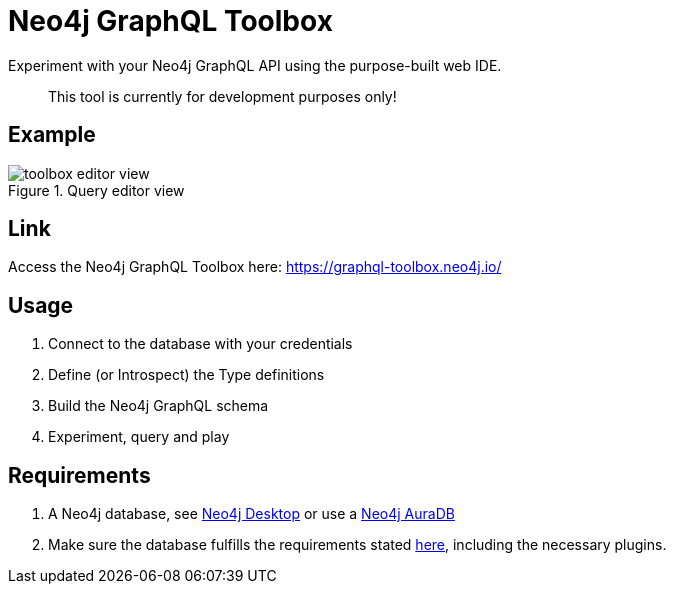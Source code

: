 [[Toolbox]]

= Neo4j GraphQL Toolbox

Experiment with your Neo4j GraphQL API using the purpose-built web IDE.

> This tool is currently for development purposes only!

== Example

image::toolbox-editor-view.png[title="Query editor view"]

== Link

Access the Neo4j GraphQL Toolbox here: https://graphql-toolbox.neo4j.io/

== Usage

1. Connect to the database with your credentials
2. Define (or Introspect) the Type definitions
3. Build the Neo4j GraphQL schema
4. Experiment, query and play

== Requirements

1. A Neo4j database, see https://neo4j.com/docs/desktop-manual/current/[Neo4j Desktop] or use a https://neo4j.com/cloud/[Neo4j AuraDB]
2. Make sure the database fulfills the requirements stated xref::index.adoc#introduction-requirements[here], including the necessary plugins.
